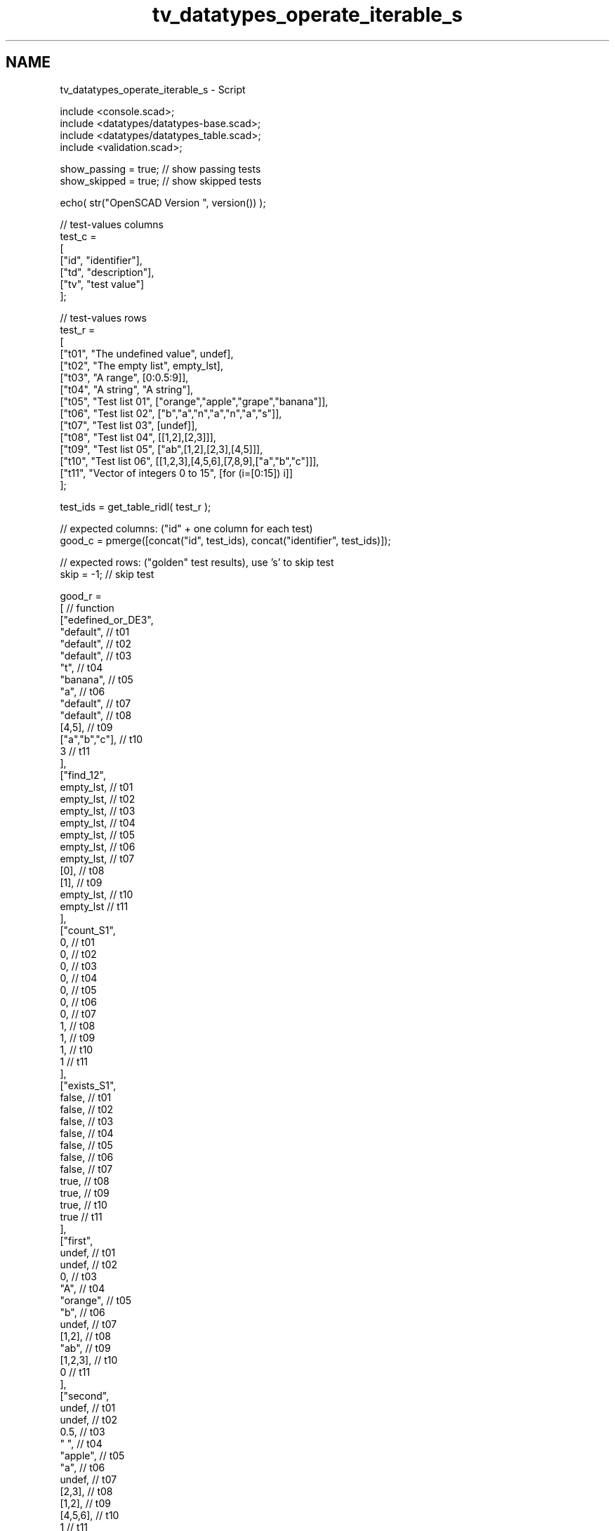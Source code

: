 .TH "tv_datatypes_operate_iterable_s" 3 "Fri Apr 7 2017" "Version v0.6.1" "omdl" \" -*- nroff -*-
.ad l
.nh
.SH NAME
tv_datatypes_operate_iterable_s \- Script 
 
.PP
.nf
    include <console\&.scad>;
    include <datatypes/datatypes-base\&.scad>;
    include <datatypes/datatypes_table\&.scad>;
    include <validation\&.scad>;

    show_passing = true;    // show passing tests
    show_skipped = true;    // show skipped tests

    echo( str("OpenSCAD Version ", version()) );

    // test-values columns
    test_c =
    [
      ["id", "identifier"],
      ["td", "description"],
      ["tv", "test value"]
    ];

    // test-values rows
    test_r =
    [
      ["t01", "The undefined value",        undef],
      ["t02", "The empty list",             empty_lst],
      ["t03", "A range",                    [0:0\&.5:9]],
      ["t04", "A string",                   "A string"],
      ["t05", "Test list 01",               ["orange","apple","grape","banana"]],
      ["t06", "Test list 02",               ["b","a","n","a","n","a","s"]],
      ["t07", "Test list 03",               [undef]],
      ["t08", "Test list 04",               [[1,2],[2,3]]],
      ["t09", "Test list 05",               ["ab",[1,2],[2,3],[4,5]]],
      ["t10", "Test list 06",               [[1,2,3],[4,5,6],[7,8,9],["a","b","c"]]],
      ["t11", "Vector of integers 0 to 15", [for (i=[0:15]) i]]
    ];

    test_ids = get_table_ridl( test_r );

    // expected columns: ("id" + one column for each test)
    good_c = pmerge([concat("id", test_ids), concat("identifier", test_ids)]);

    // expected rows: ("golden" test results), use 's' to skip test
    skip = -1;  // skip test

    good_r =
    [ // function
      ["edefined_or_DE3",
        "default",                                          // t01
        "default",                                          // t02
        "default",                                          // t03
        "t",                                                // t04
        "banana",                                           // t05
        "a",                                                // t06
        "default",                                          // t07
        "default",                                          // t08
        [4,5],                                              // t09
        ["a","b","c"],                                      // t10
        3                                                   // t11
      ],
      ["find_12",
        empty_lst,                                          // t01
        empty_lst,                                          // t02
        empty_lst,                                          // t03
        empty_lst,                                          // t04
        empty_lst,                                          // t05
        empty_lst,                                          // t06
        empty_lst,                                          // t07
        [0],                                                // t08
        [1],                                                // t09
        empty_lst,                                          // t10
        empty_lst                                           // t11
      ],
      ["count_S1",
        0,                                                  // t01
        0,                                                  // t02
        0,                                                  // t03
        0,                                                  // t04
        0,                                                  // t05
        0,                                                  // t06
        0,                                                  // t07
        1,                                                  // t08
        1,                                                  // t09
        1,                                                  // t10
        1                                                   // t11
      ],
      ["exists_S1",
        false,                                              // t01
        false,                                              // t02
        false,                                              // t03
        false,                                              // t04
        false,                                              // t05
        false,                                              // t06
        false,                                              // t07
        true,                                               // t08
        true,                                               // t09
        true,                                               // t10
        true                                                // t11
      ],
      ["first",
        undef,                                              // t01
        undef,                                              // t02
        0,                                                  // t03
        "A",                                                // t04
        "orange",                                           // t05
        "b",                                                // t06
        undef,                                              // t07
        [1,2],                                              // t08
        "ab",                                               // t09
        [1,2,3],                                            // t10
        0                                                   // t11
      ],
      ["second",
        undef,                                              // t01
        undef,                                              // t02
        0\&.5,                                                // t03
        " ",                                                // t04
        "apple",                                            // t05
        "a",                                                // t06
        undef,                                              // t07
        [2,3],                                              // t08
        [1,2],                                              // t09
        [4,5,6],                                            // t10
        1                                                   // t11
      ],
      ["third",
        undef,                                              // t01
        undef,                                              // t02
        9,                                                  // t03
        "s",                                                // t04
        "grape",                                            // t05
        "n",                                                // t06
        undef,                                              // t07
        undef,                                              // t08
        [2,3],                                              // t09
        [7,8,9],                                            // t10
        2                                                   // t11
      ],
      ["last",
        undef,                                              // t01
        undef,                                              // t02
        undef,                                              // t03
        "g",                                                // t04
        "banana",                                           // t05
        "s",                                                // t06
        undef,                                              // t07
        [2,3],                                              // t08
        [4,5],                                              // t09
        ["a","b","c"],                                      // t10
        15                                                  // t11
      ],
      ["nfirst_1",
        undef,                                              // t01
        undef,                                              // t02
        undef,                                              // t03
        ["A"],                                              // t04
        ["orange"],                                         // t05
        ["b"],                                              // t06
        [undef],                                            // t07
        [[1,2]],                                            // t08
        ["ab"],                                             // t09
        [[1,2,3]],                                          // t10
        [0]                                                 // t11
      ],
      ["nlast_1",
        undef,                                              // t01
        undef,                                              // t02
        undef,                                              // t03
        ["g"],                                              // t04
        ["banana"],                                         // t05
        ["s"],                                              // t06
        [undef],                                            // t07
        [[2,3]],                                            // t08
        [[4,5]],                                            // t09
        [["a","b","c"]],                                    // t10
        [15]                                                // t11
      ],
      ["nhead_1",
        undef,                                              // t01
        undef,                                              // t02
        undef,                                              // t03
        ["A"," ","s","t","r","i","n"],                      // t04
        ["orange","apple","grape"],                         // t05
        ["b","a","n","a","n","a"],                          // t06
        empty_lst,                                          // t07
        [[1,2]],                                            // t08
        ["ab",[1,2],[2,3]],                                 // t09
        [[1,2,3],[4,5,6],[7,8,9]],                          // t10
        [0,1,2,3,4,5,6,7,8,9,10,11,12,13,14]                // t11
      ],
      ["ntail_1",
        undef,                                              // t01
        undef,                                              // t02
        undef,                                              // t03
        [" ","s","t","r","i","n","g"],                      // t04
        ["apple","grape","banana"],                         // t05
        ["a","n","a","n","a","s"],                          // t06
        empty_lst,                                          // t07
        [[2,3]],                                            // t08
        [[1,2],[2,3],[4,5]],                                // t09
        [[4,5,6],[7,8,9],["a","b","c"]],                    // t10
        [1,2,3,4,5,6,7,8,9,10,11,12,13,14,15]               // t11
      ],
      ["reverse",
        undef,                                              // t01
        empty_lst,                                          // t02
        undef,                                              // t03
        ["g","n","i","r","t","s"," ","A"],                  // t04
        ["banana","grape","apple","orange"],                // t05
        ["s","a","n","a","n","a","b"],                      // t06
        [undef],                                            // t07
        [[2,3],[1,2]],                                      // t08
        [[4,5],[2,3],[1,2],"ab"],                           // t09
        [["a","b","c"],[7,8,9],[4,5,6],[1,2,3]],            // t10
        [15,14,13,12,11,10,9,8,7,6,5,4,3,2,1,0]             // t11
      ],
      ["rselect_02",
        undef,                                              // t01
        empty_lst,                                          // t02
        undef,                                              // t03
        ["A"," ","s"],                                      // t04
        ["orange","apple","grape"],                         // t05
        ["b","a","n"],                                      // t06
        undef,                                              // t07
        undef,                                              // t08
        ["ab",[1,2],[2,3]],                                 // t09
        [[1,2,3],[4,5,6],[7,8,9]],                          // t10
        [0,1,2]                                             // t11
      ],
      ["nssequence_31",
        empty_lst,                                          // t01
        empty_lst,                                          // t02
        empty_lst,                                          // t03
        [
          ["A"," ","s"],[" ","s","t"],["s","t","r"],
          ["t","r","i"],["r","i","n"],["i","n","g"]
        ],                                                  // t04
        [
          ["orange","apple","grape"],
          ["apple","grape","banana"]
        ],                                                  // t05
        [
          ["b","a","n"],["a","n","a"],["n","a","n"],
          ["a","n","a"],["n","a","s"]
        ],                                                  // t06
        empty_lst,                                          // t07
        empty_lst,                                          // t08
        [["ab",[1,2],[2,3]],[[1,2],[2,3],[4,5]]],           // t09
        [
          [[1,2,3],[4,5,6],[7,8,9]],
          [[4,5,6],[7,8,9],["a","b","c"]]
        ],                                                  // t10
        [
          [0,1,2],[1,2,3],[2,3,4],[3,4,5],[4,5,6],[5,6,7],
          [6,7,8],[7,8,9],[8,9,10],[9,10,11],[10,11,12],
          [11,12,13],[12,13,14],[13,14,15]
        ]                                                   // t11
      ],
      ["eappend_T0",
        undef,                                              // t01
        [[0]],                                              // t02
        undef,                                              // t03
        [
          ["A",0],[" ",0],["s",0],["t",0],
          ["r",0],["i",0],["n",0],["g",0]
        ],                                                  // t04
        [
          ["orange",0],["apple",0],
          ["grape",0],["banana",0]
        ],                                                  // t05
        [
          ["b",0],["a",0],["n",0],["a",0],
          ["n",0],["a",0],["s",0]
        ],                                                  // t06
        [[undef,0]],                                        // t07
        [[1,2,0],[2,3,0]],                                  // t08
        [["ab",0],[1,2,0],[2,3,0],[4,5,0]],                 // t09
        [[1,2,3,0],[4,5,6,0],[7,8,9,0],["a","b","c",0]],    // t10
        [
          [0,0],[1,0],[2,0],[3,0],[4,0],[5,0],
          [6,0],[7,0],[8,0],[9,0],[10,0],[11,0],
          [12,0],[13,0],[14,0],[15,0]
        ]                                                   // t11
      ],
      ["insert_T0",
        undef,                                              // t01
        undef,                                              // t02
        undef,                                              // t03
        undef,                                              // t04
        ["orange",0,"apple","grape","banana"],              // t05
        ["b","a","n","a","n","a",0,"s"],                    // t06
        undef,                                              // t07
        [[1,2],0,[2,3]],                                    // t08
        ["ab",[1,2],0,[2,3],[4,5]],                         // t09
        undef,                                              // t10
        [0,1,2,3,4,0,5,6,7,8,9,10,11,12,13,14,15]           // t11
      ],
      ["delete_T0",
        undef,                                              // t01
        empty_lst,                                          // t02
        undef,                                              // t03
        ["A"," ","s","t","r","i","n","g"],                  // t04
        ["orange","grape","banana"],                        // t05
        ["b","a","n","a","n","a"],                          // t06
        [undef],                                            // t07
        [[1,2]],                                            // t08
        ["ab",[1,2],[4,5]],                                 // t09
        [[1,2,3],[4,5,6],[7,8,9],["a","b","c"]],            // t10
        [0,1,2,3,4,6,7,8,9,10,11,12,13,14,15]               // t11
      ],
      ["strip",
        undef,                                              // t01
        empty_lst,                                          // t02
        undef,                                              // t03
        ["A"," ","s","t","r","i","n","g"],                  // t04
        ["orange","apple","grape","banana"],                // t05
        ["b","a","n","a","n","a","s"],                      // t06
        [undef],                                            // t07
        [[1,2],[2,3]],                                      // t08
        ["ab",[1,2],[2,3],[4,5]],                           // t09
        [[1,2,3],[4,5,6],[7,8,9],["a","b","c"]],            // t10
        [0,1,2,3,4,5,6,7,8,9,10,11,12,13,14,15]             // t11
      ],
      ["unique",
        undef,                                              // t01
        empty_lst,                                          // t02
        undef,                                              // t03
        ["A"," ","s","t","r","i","n","g"],                  // t04
        ["orange","apple","grape","banana"],                // t05
        ["b","a","n","s"],                                  // t06
        [undef],                                            // t07
        [[1,2],[2,3]],                                      // t08
        ["ab",[1,2],[2,3],[4,5]],                           // t09
        [[1,2,3],[4,5,6],[7,8,9],["a","b","c"]],            // t10
        [0,1,2,3,4,5,6,7,8,9,10,11,12,13,14,15]             // t11
      ]
    ];

    // sanity-test tables
    table_check( test_r, test_c, false );
    table_check( good_r, good_c, false );

    // validate helper function and module
    function get_value( vid ) = get_table_v(test_r, test_c, vid, "tv");
    module run_test( fname, fresult, vid )
    {
      value_text = get_table_v(test_r, test_c, vid, "td");
      pass_value = get_table_v(good_r, good_c, fname, vid);

      test_pass = validate( cv=fresult, t="equals", ev=pass_value, pf=true );
      test_text = validate( str(fname, "(", get_value(vid), ")=", pass_value), fresult, "equals", pass_value );

      if ( pass_value != skip )
      {
        if ( !test_pass )
          log_warn( str(vid, "(", value_text, ") ", test_text) );
        else if ( show_passing )
          log_info( str(vid, " ", test_text) );
      }
      else if ( show_skipped )
        log_info( str(vid, " *skip*: '", fname, "(", value_text, ")'") );
    }

    // Indirect function calls would be very useful here!!!
    for (vid=test_ids) run_test( "edefined_or_DE3", edefined_or(get_value(vid),3,"default"), vid );
    for (vid=test_ids) run_test( "find_12", find([1,2],get_value(vid)), vid );
    for (vid=test_ids) run_test( "count_S1", count(1,get_value(vid),true), vid );
    for (vid=test_ids) run_test( "exists_S1", exists(1,get_value(vid),true), vid );
    for (vid=test_ids) run_test( "first", first(get_value(vid)), vid );
    for (vid=test_ids) run_test( "second", second(get_value(vid)), vid );
    for (vid=test_ids) run_test( "third", third(get_value(vid)), vid );
    for (vid=test_ids) run_test( "last", last(get_value(vid)), vid );
    for (vid=test_ids) run_test( "nfirst_1", nfirst(get_value(vid),n=1), vid );
    for (vid=test_ids) run_test( "nlast_1", nlast(get_value(vid),n=1), vid );
    for (vid=test_ids) run_test( "nhead_1", nhead(get_value(vid),n=1), vid );
    for (vid=test_ids) run_test( "ntail_1", ntail(get_value(vid),n=1), vid );
    for (vid=test_ids) run_test( "reverse", reverse(get_value(vid)), vid );
    for (vid=test_ids) run_test( "rselect_02", rselect(get_value(vid),i=[0:2]), vid );
    for (vid=test_ids) run_test( "nssequence_31", nssequence(get_value(vid),n=3,s=1), vid );
    for (vid=test_ids) run_test( "eappend_T0", eappend(0,get_value(vid)), vid );
    for (vid=test_ids) run_test( "insert_T0", insert(0,get_value(vid),mv=["x","r","apple","s",[2,3],5]), vid );
    for (vid=test_ids) run_test( "delete_T0", delete(get_value(vid),mv=["x","r","apple","s",[2,3],5]), vid );
    for (vid=test_ids) run_test( "strip", strip(get_value(vid)), vid );
    for (vid=test_ids) run_test( "unique", unique(get_value(vid)), vid );

    // end-of-tests

.fi
.PP
 
